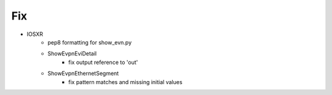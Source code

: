 --------------------------------------------------------------------------------
                                Fix
--------------------------------------------------------------------------------
* IOSXR
    * pep8 formatting for show_evn.py
    * ShowEvpnEviDetail
        * fix output reference to 'out'
    * ShowEvpnEthernetSegment
        * fix pattern matches and missing initial values

